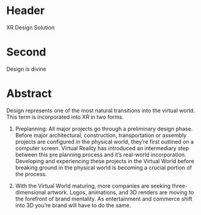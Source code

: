 * Header

XR Design Solution 
 
* Second

Design is divine

* Abstract

Design represents one of the most natural transitions into the virtual world. This term is incorporated into XR in two forms. 

1) Preplanning: All major projects go through a preliminary design phase. Before major architectural, construction, transportation or assembly projects are configured in the physical world, they’re first outlined on a computer screen. Virtual Reality has introduced an intermediary step between this pre planning process and it’s real-world incorporation. Developing and experiencing these projects in the Virtual World before breaking ground in the physical world is becoming a crucial portion of the process. 

2) With the Virtual World maturing, more companies are seeking three-dimensional artwork. Logos, animations, and 3D renders are moving to the forefront of brand mentality. As entertainment and commerce shift into 3D you’re brand will have to do the same. 
